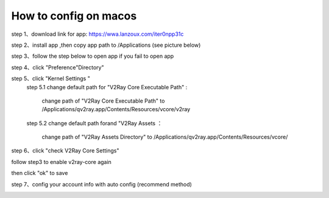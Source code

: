 How to config on macos
================
step 1、download link for app: https://wwa.lanzoux.com/iter0npp31c

step 2、install app ,then copy app path to /Applications (see picture below)

.. image::  /images/mac-en-1.png

step 3、follow the step below  to open app if you fail to open app

.. image::  /images/mac-1.png
.. image::  /images/mac-2.png
.. image::  /images/mac-3.png
.. image::  /images/mac-4.png

step 4、click "Preference"Directory"

.. image::  /images/mac-6.png

step 5、click "Kernel Settings "
  step 5.1 change default path for "V2Ray Core Executable Path" :

           change path of "V2Ray Core Executable Path" to /Applications/qv2ray.app/Contents/Resources/vcore/v2ray

  step 5.2 change default path forand "V2Ray Assets ：

           change path of "V2Ray Assets Directory" to /Applications/qv2ray.app/Contents/Resources/vcore/

step 6、click "check V2Ray Core Settings"

.. image::  /images/mac-7.png

follow step3 to enable v2ray-core again

.. image::  /images/mac-5.png

then click  "ok" to save

step 7、config your account info with auto config (recommend method)

.. image::  /images/mac-8.png
.. image::  /images/mac-9.png
.. image::  /images/mac-12.png


   try input your account info only when you fail with step 7

.. image::  /images/mac-10.png
.. image::  /images/mac-11.png
.. image::  /images/mac-12.png

